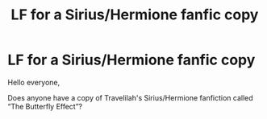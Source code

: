 #+TITLE: LF for a Sirius/Hermione fanfic copy

* LF for a Sirius/Hermione fanfic copy
:PROPERTIES:
:Author: bgmy
:Score: 0
:DateUnix: 1613152463.0
:DateShort: 2021-Feb-12
:FlairText: Request
:END:
Hello everyone,

Does anyone have a copy of Travelilah's Sirius/Hermione fanfiction called “The Butterfly Effect”?


